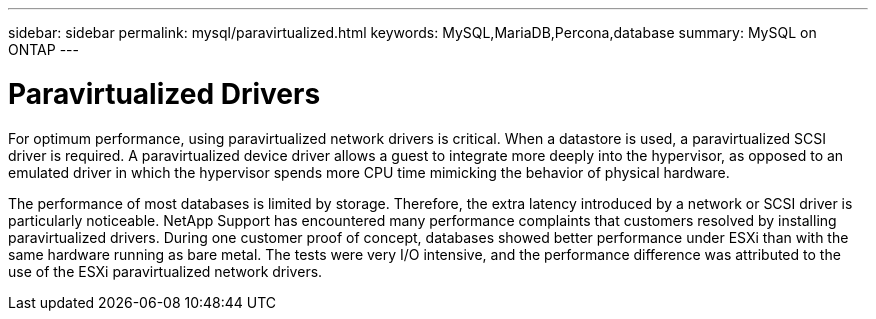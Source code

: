 ---
sidebar: sidebar
permalink: mysql/paravirtualized.html
keywords: MySQL,MariaDB,Percona,database
summary: MySQL on ONTAP
---

= Paravirtualized Drivers

For optimum performance, using paravirtualized network drivers is critical. When a datastore is used, a paravirtualized SCSI driver is required. A paravirtualized device driver allows a guest to integrate more deeply into the hypervisor, as opposed to an emulated driver in which the hypervisor spends more CPU time mimicking the behavior of physical hardware.

The performance of most databases is limited by storage. Therefore, the extra latency introduced by a network or SCSI driver is particularly noticeable. NetApp Support has encountered many performance complaints that customers resolved by installing paravirtualized drivers. During one customer proof of concept, databases showed better performance under ESXi than with the same hardware running as bare metal. The tests were very I/O intensive, and the performance difference was attributed to the use of the ESXi paravirtualized network drivers.
